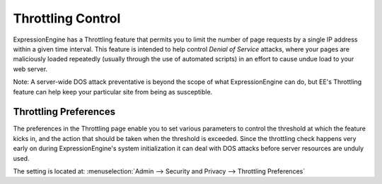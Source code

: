 Throttling Control
================================

ExpressionEngine has a Throttling feature that permits you to limit the
number of page requests by a single IP address within a given time
interval. This feature is intended to help control *Denial of Service*
attacks, where your pages are maliciously loaded repeatedly (usually
through the use of automated scripts) in an effort to cause undue load
to your web server.

Note: A server-wide DOS attack preventative is beyond the scope of what
ExpressionEngine can do, but EE's Throttling feature can help keep your
particular site from being as susceptible.

Throttling Preferences
----------------------

The preferences in the Throttling page enable you to set various
parameters to control the threshold at which the feature kicks in, and
the action that should be taken when the threshold is exceeded. Since
the throttling check happens very early on during ExpressionEngine's
system initialization it can deal with DOS attacks before server
resources are unduly used.

The setting is located at: :menuselection:`Admin --> Security and Privacy --> Throttling Preferences`